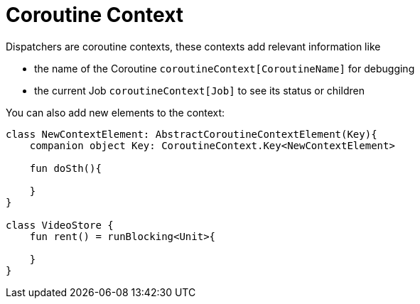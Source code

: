 = Coroutine Context

Dispatchers are coroutine contexts, these contexts add relevant information like

* the name of the Coroutine `coroutineContext[CoroutineName]` for debugging
* the current Job `coroutineContext[Job]` to see its status or children

You can also add new elements to the context:

[source,kotlin]
----
class NewContextElement: AbstractCoroutineContextElement(Key){
    companion object Key: CoroutineContext.Key<NewContextElement>

    fun doSth(){

    }
}

class VideoStore {
    fun rent() = runBlocking<Unit>{

    }
}

----